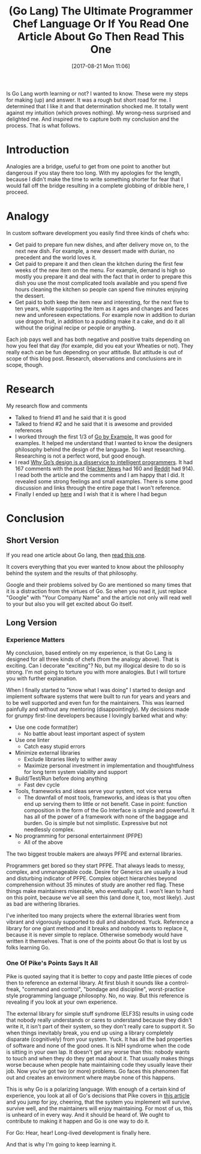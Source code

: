 #+BLOG: wisdomandwonder
#+POSTID: 10683
#+ORG2BLOG:
#+DATE: [2017-08-21 Mon 11:06]
#+OPTIONS: toc:nil num:nil todo:nil pri:nil tags:nil ^:nil
#+CATEGORY: Article
#+TAGS: Programming Language, Go Lang, GBEN
#+TITLE: (Go Lang) The Ultimate Programmer Chef Language Or If You Read One Article About Go Then Read This One

Is Go Lang worth learning or not? I wanted to know. These were my steps for
making (up) and answer. It was a rough but short road for me. I determined
that I like it and that determination shocked me. It totally went against my
intuition (which proves nothing). My wrong-ness surprised and delighted me.
And inspired me to capture both my conclusion and the process. That is what
follows.

#+HTML: <!--more-->

* Introduction

Analogies are a bridge, useful to get from one point to another but dangerous
if you stay there too long. With my apologies for the length, because I
didn't make the time to write something shorter for fear that I would fall off
the bridge resulting in a complete globbing of dribble here, I proceed.

* Analogy

In custom software development you easily find three kinds of chefs who:
- Get paid to prepare fun new dishes, and after delivery move on, to the next
  new dish. For example, a new dessert made with durian, no precedent and the
  world loves it.
- Get paid to prepare it and then clean the kitchen during the first few
  weeks of the new item on the menu. For example, demand is high so mostly you
  prepare it and deal with the fact that in order to prepare this dish you use
  the most complicated tools available and you spend five hours cleaning the
  kitchen so people can spend five minutes enjoying the dessert.
- Get paid to both keep the item new and interesting, for the next five to ten
  years, while supporting the item as it ages and changes and faces new and
  unforeseen expectations. For example now in addition to durian use dragon
  fruit, in addition to a pudding make it a cake, and do it all without the
  original recipe or people or anything.

Each job pays well and has both negative and positive traits depending on how
you feel that day (for example, did you eat your Wheaties or not). They really
each can be fun depending on your attitude. But attitude is out of scope of
this blog post. Research, observations and conclusions are in scope, though.

* Research

My research flow and comments
- Talked to friend #1 and he said that it is good
- Talked to friend #2 and he said that it is awesome and provided references
- I worked through the first 1/3 of [[https://gobyexample.com/][Go by Example.]] It was good for examples.
  It helped me understand that I wanted to know the designers philosophy
  behind the design of the language. So I kept researching. Researching is not
  a perfect word, but good enough.
- I read [[http://nomad.so/2015/03/why-gos-design-is-a-disservice-to-intelligent-programmers/][Why Go’s design is a disservice to intelligent programmers]]. It had
  167 comments with the post ([[https://news.ycombinator.com/item?id=9266184][Hacker News]] had 160 and
  [[https://www.reddit.com/r/programming/comments/30ad8b/why_gos_design_is_a_disservice_to_intelligent/][Reddit]] had 914). I read both the article and the comments and I am happy
  that I did. It revealed some strong feelings and small examples. There is
  some good discussion and links through the entire page that I won't
  reference.
- Finally I ended up [[https://talks.golang.org/2012/splash.article][here]] and I wish that it is where I had begun

* Conclusion
** Short Version

If you read one article about Go lang, then [[https://talks.golang.org/2012/splash.article][read this one]].

It covers everything that you ever wanted to know about the philosophy behind
the system and the results of that philosophy.

Google and their problems solved by Go are mentioned so many times that it is
a distraction from the virtues of Go. So when you read it, just replace
"Google" with "Your Company Name" and the article not only will read well to
your but also you will get excited about Go itself.

** Long Version
*** Experience Matters

My conclusion, based entirely on my experience, is that Go Lang is designed
for all three kinds of chefs (from the analogy above). That is exciting. Can I
decorate "exciting"? No, but my illogical desire to do so is strong. I'm not
going to torture you with more analogies. But I will torture you with further
explanation.

When I finally started to "know what I was doing" I started to design and
implement software systems that were built to run for years and years and to
be well supported and even fun for the maintainers. This was learned painfully
and without any mentoring (disappointingly). My decisions made for grumpy
first-line developers because I lovingly barked what and why:

- Use one code format(ter)
  - No battle about least important aspect of system
- Use one linter
  - Catch easy stupid errors
- Minimize external libraries
  - Exclude libraries likely to wither away
  - Maximize personal investment in implementation and thoughtfulness for long
    term system viability and support
- Build/Test/Run before doing anything
  - Fast dev cycle
- Tools, frameworks and ideas serve your system, not vice versa
  - The downfall of most tools, frameworks, and ideas is that you often end up
    serving them to little or not benefit. Case in point: function composition
    in the form of the Go Interface is simple and powerful. It has all of the
    power of a framework with none of the baggage and burden. Go is simple but
    not simplistic. Expressive but not needlessly complex.
- No programming for personal entertainment (PFPE)
  - All of the above

The two biggest trouble makers are always PFPE and external libraries.

Programmers get bored so they start PFPE. That always leads to messy, complex,
and unmanageable code. Desire for Generics are usually a loud and disturbing
indicator of PFPE. Complex object hierarchies beyond comprehension without 35
minutes of study are another red flag. These things make maintainers
miserable, who eventually quit. I won't lean to hard on this point, because
we've all seen this (and done it, too, most likely). Just as bad are withering
libraries.

I've inherited too many projects where the external libraries went from
vibrant and vigorously supported to dull and abandoned. Yuck. Reference a
library for one giant method and it breaks and nobody wants to replace it,
because it is never simple to replace. Otherwise somebody would have written
it themselves. That is one of the points about Go that is lost by us folks
learning Go.

*** One Of Pike's Points Says It All

Pike is quoted saying that it is better to copy and paste little pieces of
code then to reference an external library. At first blush it sounds like a
control-freak, "command and control", "bondage and discipline", worst-practice
style programming language philosophy. No, no way. But this reference is
revealing if you look at your own experience.

The external library for simple stuff syndrome (ELF3S) results in using code that
nobody really understands or cares to understand because they didn't write it, it
isn't part of their system, so they don't really care to support it. So when
things inevitably break, you end up using a library completely disparate (cognitively)
from your system. Yuck. It has all the bad properties of software and none of
the good ones. It is NIH syndrome when the code is sitting in your own lap.
It doesn't get any worse than this: nobody wants to touch and when they do
they get mad about it. That usually makes things worse because when people
hate maintaining code they usually leave their job. Now you've got two (or
more) problems. Go faces this phenomen flat out and creates an environment
where maybe none of this happens.

This is why Go is a polarizing language. With enough of a certain kind of
experience, you look at all of Go's decisions that Pike covers in [[https://talks.golang.org/2012/splash.article][this article]]
and you jump for joy, cheering, that the system you implement will survive,
survive well, and the maintainers will enjoy maintaining. For most of us, this
is unheard of in every way. And it should be heard of. We ought to contribute
to making it happen and Go is one way to do it.

For Go: Hear, hear! Long-lived development is finally here.

And that is why I'm going to keep learning it.
